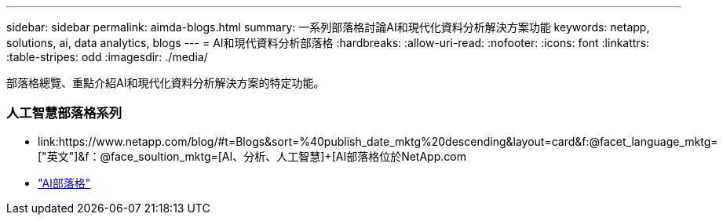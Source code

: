 ---
sidebar: sidebar 
permalink: aimda-blogs.html 
summary: 一系列部落格討論AI和現代化資料分析解決方案功能 
keywords: netapp, solutions, ai, data analytics, blogs 
---
= AI和現代資料分析部落格
:hardbreaks:
:allow-uri-read: 
:nofooter: 
:icons: font
:linkattrs: 
:table-stripes: odd
:imagesdir: ./media/


[role="lead"]
部落格總覽、重點介紹AI和現代化資料分析解決方案的特定功能。



=== 人工智慧部落格系列

* link:++https://www.netapp.com/blog/#t=Blogs&sort=%40publish_date_mktg%20descending&layout=card&f:@facet_language_mktg=["英文"]&f：@face_soultion_mktg=[AI、分析、人工智慧]+++[AI部落格位於NetApp.com
* link:https://netapp.io/category/ai-ml/["AI部落格"]

